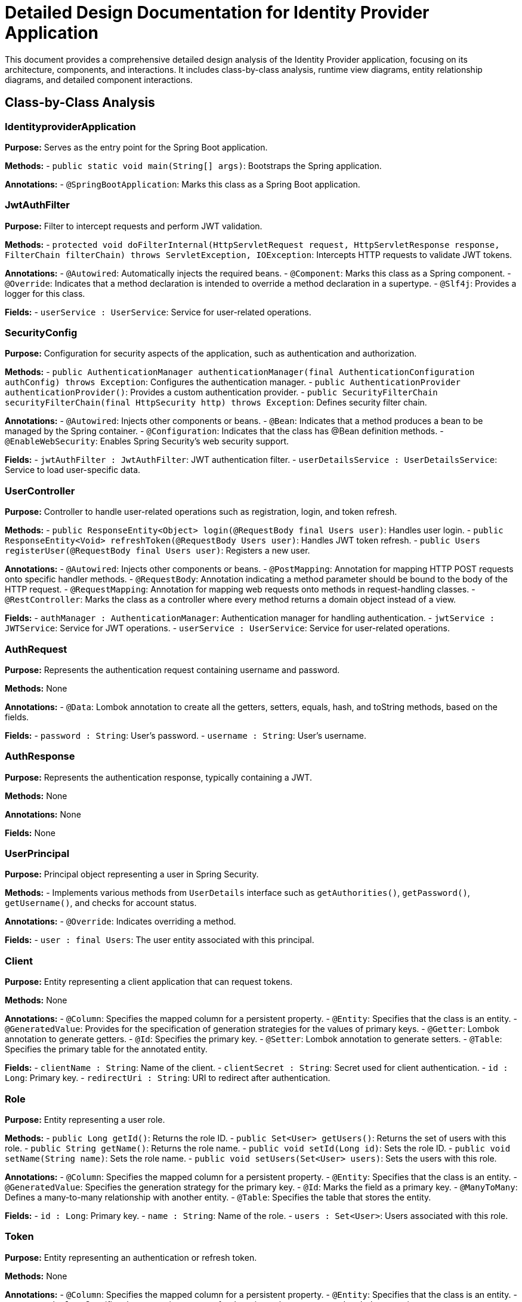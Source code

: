 = Detailed Design Documentation for Identity Provider Application

This document provides a comprehensive detailed design analysis of the Identity Provider application, focusing on its architecture, components, and interactions. It includes class-by-class analysis, runtime view diagrams, entity relationship diagrams, and detailed component interactions.

== Class-by-Class Analysis

=== IdentityproviderApplication

*Purpose:* Serves as the entry point for the Spring Boot application.

*Methods:*
- `public static void main(String[] args)`: Bootstraps the Spring application.

*Annotations:*
- `@SpringBootApplication`: Marks this class as a Spring Boot application.

=== JwtAuthFilter

*Purpose:* Filter to intercept requests and perform JWT validation.

*Methods:*
- `protected void doFilterInternal(HttpServletRequest request, HttpServletResponse response, FilterChain filterChain) throws ServletException, IOException`: Intercepts HTTP requests to validate JWT tokens.

*Annotations:*
- `@Autowired`: Automatically injects the required beans.
- `@Component`: Marks this class as a Spring component.
- `@Override`: Indicates that a method declaration is intended to override a method declaration in a supertype.
- `@Slf4j`: Provides a logger for this class.

*Fields:*
- `userService : UserService`: Service for user-related operations.

=== SecurityConfig

*Purpose:* Configuration for security aspects of the application, such as authentication and authorization.

*Methods:*
- `public AuthenticationManager authenticationManager(final AuthenticationConfiguration authConfig) throws Exception`: Configures the authentication manager.
- `public AuthenticationProvider authenticationProvider()`: Provides a custom authentication provider.
- `public SecurityFilterChain securityFilterChain(final HttpSecurity http) throws Exception`: Defines security filter chain.

*Annotations:*
- `@Autowired`: Injects other components or beans.
- `@Bean`: Indicates that a method produces a bean to be managed by the Spring container.
- `@Configuration`: Indicates that the class has @Bean definition methods.
- `@EnableWebSecurity`: Enables Spring Security's web security support.

*Fields:*
- `jwtAuthFilter : JwtAuthFilter`: JWT authentication filter.
- `userDetailsService : UserDetailsService`: Service to load user-specific data.

=== UserController

*Purpose:* Controller to handle user-related operations such as registration, login, and token refresh.

*Methods:*
- `public ResponseEntity<Object> login(@RequestBody final Users user)`: Handles user login.
- `public ResponseEntity<Void> refreshToken(@RequestBody Users user)`: Handles JWT token refresh.
- `public Users registerUser(@RequestBody final Users user)`: Registers a new user.

*Annotations:*
- `@Autowired`: Injects other components or beans.
- `@PostMapping`: Annotation for mapping HTTP POST requests onto specific handler methods.
- `@RequestBody`: Annotation indicating a method parameter should be bound to the body of the HTTP request.
- `@RequestMapping`: Annotation for mapping web requests onto methods in request-handling classes.
- `@RestController`: Marks the class as a controller where every method returns a domain object instead of a view.

*Fields:*
- `authManager : AuthenticationManager`: Authentication manager for handling authentication.
- `jwtService : JWTService`: Service for JWT operations.
- `userService : UserService`: Service for user-related operations.

=== AuthRequest

*Purpose:* Represents the authentication request containing username and password.

*Methods:* None

*Annotations:*
- `@Data`: Lombok annotation to create all the getters, setters, equals, hash, and toString methods, based on the fields.

*Fields:*
- `password : String`: User's password.
- `username : String`: User's username.

=== AuthResponse

*Purpose:* Represents the authentication response, typically containing a JWT.

*Methods:* None

*Annotations:* None

*Fields:* None

=== UserPrincipal

*Purpose:* Principal object representing a user in Spring Security.

*Methods:*
- Implements various methods from `UserDetails` interface such as `getAuthorities()`, `getPassword()`, `getUsername()`, and checks for account status.

*Annotations:*
- `@Override`: Indicates overriding a method.

*Fields:*
- `user : final Users`: The user entity associated with this principal.

=== Client

*Purpose:* Entity representing a client application that can request tokens.

*Methods:* None

*Annotations:*
- `@Column`: Specifies the mapped column for a persistent property.
- `@Entity`: Specifies that the class is an entity.
- `@GeneratedValue`: Provides for the specification of generation strategies for the values of primary keys.
- `@Getter`: Lombok annotation to generate getters.
- `@Id`: Specifies the primary key.
- `@Setter`: Lombok annotation to generate setters.
- `@Table`: Specifies the primary table for the annotated entity.

*Fields:*
- `clientName : String`: Name of the client.
- `clientSecret : String`: Secret used for client authentication.
- `id : Long`: Primary key.
- `redirectUri : String`: URI to redirect after authentication.

=== Role

*Purpose:* Entity representing a user role.

*Methods:*
- `public Long getId()`: Returns the role ID.
- `public Set<User> getUsers()`: Returns the set of users with this role.
- `public String getName()`: Returns the role name.
- `public void setId(Long id)`: Sets the role ID.
- `public void setName(String name)`: Sets the role name.
- `public void setUsers(Set<User> users)`: Sets the users with this role.

*Annotations:*
- `@Column`: Specifies the mapped column for a persistent property.
- `@Entity`: Specifies that the class is an entity.
- `@GeneratedValue`: Specifies the generation strategy for the primary key.
- `@Id`: Marks the field as a primary key.
- `@ManyToMany`: Defines a many-to-many relationship with another entity.
- `@Table`: Specifies the table that stores the entity.

*Fields:*
- `id : Long`: Primary key.
- `name : String`: Name of the role.
- `users : Set<User>`: Users associated with this role.

=== Token

*Purpose:* Entity representing an authentication or refresh token.

*Methods:* None

*Annotations:*
- `@Column`: Specifies the mapped column for a persistent property.
- `@Entity`: Specifies that the class is an entity.
- `@GeneratedValue`: Specifies the generation strategy for the primary key.
- `@Getter`: Lombok annotation to generate getters.
- `@Id`: Marks the field as a primary key.
- `@JoinColumn`: Specifies a column for joining an entity association.
- `@ManyToOne`: Defines a many-to-one relationship with another entity.
- `@Setter`: Lombok annotation to generate setters.
- `@Table`: Specifies the table that stores the entity.

*Fields:*
- `accessToken : String`: The access token.
- `client : Client`: The client associated with this token.
- `id : Long`: Primary key.
- `refreshToken : String`: The refresh token.
- `user : User`: The user associated with this token.

=== User

*Purpose:* Entity representing a user.

*Methods:* None

*Annotations:*
- `@Column`: Specifies the mapped column for a persistent property.
- `@Data`: Lombok annotation to create all the getters, setters, equals, hash, and toString methods, based on the fields.
- `@Entity`: Specifies that the class is an entity.
- `@GeneratedValue`: Specifies the generation strategy for the primary key.
- `@Getter`: Lombok annotation to generate getters.
- `@Id`: Marks the field as a primary key.
- `@JoinColumn`: Specifies a column for joining an entity association.
- `@JoinTable`: Specifies the table for a join.
- `@ManyToMany`: Defines a many-to-many relationship with another entity.
- `@Setter`: Lombok annotation to generate setters.
- `@Table`: Specifies the table that stores the entity.

*Fields:*
- `email : String`: Email of the user.
- `id : Long`: Primary key.
- `passwordHash : String`: Hashed password of the user.
- `roles : Set<Role>`: Roles associated with the user.
- `username : String`: Username of the user.

=== UserRepository

*Purpose:* Repository for accessing user data.

*Methods:* None

*Annotations:*
- `@Repository`: Indicates that the class is a repository, which encapsulates the logic required to access data sources.

*Fields:* None

=== AuditService

*Purpose:* Service for logging audit events.

*Methods:*
- `public void logEvent(String event)`: Logs an audit event.

*Annotations:*
- `@Service`: Marks the class as a service, which holds business logic.

*Fields:* None

=== EmailService

*Purpose:* Service for sending emails.

*Methods:*
- `public void sendWelcomeEmail(String to)`: Sends a welcome email to the specified recipient.

*Annotations:*
- `@Service`: Marks the class as a service, which holds business logic.

*Fields:*
- `notificationService : final NotificationService`: Service for sending notifications.

=== JWTService

*Purpose:* Service for handling JWT operations such as creation, extraction, validation, and invalidation.

*Methods:*
- `public String extractUsername(String token)`: Extracts the username from the token.
- `public String generateToken(final String username)`: Generates a token for the specified username.
- `public boolean validateToken(String token)`: Validates the specified token.
- `public void invalidateToken(String token)`: Invalidates the specified token.

*Annotations:*
- `@Service`: Marks the class as a service, which holds business logic.
- `@Slf4j`: Provides a logger for this class.

*Fields:*
- `auditService : final AuditService`: Service for logging audit events.
- `secretKey : final Key`: The key used for signing tokens.
- `tokenBlacklistService : final TokenBlacklistService`: Service for managing blacklisted tokens.

=== NotificationService

*Purpose:* Service for sending notifications.

*Methods:*
- `public void notifyUser(String user, String message)`: Sends a notification to the specified user.

*Annotations:*
- `@Service`: Marks the class as a service, which holds business logic.

*Fields:* None

=== TokenBlacklistService

*Purpose:* Service for managing blacklisted tokens.

*Methods:*
- `public void blacklistToken(String token)`: Adds the specified token to the blacklist.

*Annotations:*
- `@Service`: Marks the class as a service, which holds business logic.

*Fields:* None

=== UserService

*Purpose:* Service for user-related operations such as loading user details and registering new users.

*Methods:*
- `public UserDetails loadUserByUsername(final String username) throws UsernameNotFoundException`: Loads user details by username.
- `public Users register(final Users user)`: Registers a new user.

*Annotations:*
- `@Autowired`: Injects other components or beans.
- `@Override`: Indicates that a method declaration is intended to override a method declaration in a supertype.
- `@Service`: Marks the class as a service, which holds business logic.

*Fields:*
- `auditService : AuditService`: Service for logging audit events.
- `emailService : EmailService`: Service for sending emails.
- `encoder : BCryptPasswordEncoder`: Encoder for password hashing.
- `userRepository : UserRepository`: Repository for accessing user data.

=== IdentityproviderApplicationTests

*Purpose:* Contains tests for the Identity Provider application.

*Methods:* None

*Annotations:*
- `@SpringBootTest`: Indicates that the class should bootstrap the application for integration tests.
- `@Test`: Indicates that the method is a test method.

*Fields:* None

== Runtime View Diagrams

=== Sequence Diagrams

==== User Registration Flow

[plantuml, user-registration-flow, png]
----
@startuml
actor User
boundary UserController
control UserService
database UserRepository

User -> UserController : register(user)
UserController -> UserService : register(user)
UserService -> UserRepository : save(user)
UserRepository --> UserService : user
UserService --> UserController : user
UserController --> User : user
@enduml
----

==== Authentication/Login Flow

[plantuml, authentication-flow, png]
----
@startuml
actor User
boundary UserController
control UserService
control JWTService

User -> UserController : login(authRequest)
UserController -> UserService : loadUserByUsername(username)
UserService --> UserController : userDetails
UserController -> JWTService : generateToken(username)
JWTService --> UserController : token
UserController --> User : token
@enduml
----

==== JWT Token Validation Flow

[plantuml, jwt-validation-flow, png]
----
@startuml
actor User
boundary JwtAuthFilter
control JWTService

User -> JwtAuthFilter : request(resource)
JwtAuthFilter -> JWTService : validateToken(token)
JWTService --> JwtAuthFilter : isValid
JwtAuthFilter --> User : proceed / error
@enduml
----

==== Business Process Flows

[plantuml, business-process-flow, png]
----
@startuml
actor Client
boundary UserController
control UserService
control JWTService
control AuditService

Client -> UserController : performAction(action)
UserController -> UserService : validateUser(user)
UserService --> UserController : isValid
UserController -> JWTService : checkPermissions(user, action)
JWTService --> UserController : isAllowed
UserController -> AuditService : logEvent("Action performed")
AuditService --> UserController : logged
UserController --> Client : actionResult
@enduml
----

==== Exception Handling Flows

[plantuml, exception-handling-flow, png]
----
@startuml
actor User
boundary UserController
control UserService
database UserRepository

User -> UserController : request(invalidData)
alt valid data
    UserController -> UserService : processData(data)
    UserService -> UserRepository : save(data)
    UserRepository --> UserService : saved
    UserService --> UserController : success
    UserController --> User : response
else invalid data
    UserController --> User : errorResponse
end
@enduml
----

== Entity Relationship Diagram

[plantuml, entity-relationship-diagram, png]
----
@startuml
entity User {
    * id : Long
    * username : String
    * passwordHash : String
    * email : String
    roles : Set<Role>
}

entity Role {
    * id : Long
    * name : String
    users : Set<User>
}

entity Client {
    * id : Long
    * clientName : String
    * clientSecret : String
    * redirectUri : String
}

entity Token {
    * id : Long
    * accessToken : String
    * refreshToken : String
    user : User
    client : Client
}

User "1" -- "many" Role : has >
Role "many" -- "1" User : belongs to <
User "1" -- "many" Token : has >
Token "many" -- "1" User : belongs to <
Client "1" -- "many" Token : has >
Token "many" -- "1" Client : belongs to <
@enduml
----

=== Detailed Description of Entities and Relationships

*User:*
- Represents an individual user of the system.
- Has a many-to-many relationship with the Role entity, indicating the roles assigned to the user.
- Has a one-to-many relationship with the Token entity, indicating the tokens issued to the user.

*Role:*
- Represents a security role within the system.
- Has a many-to-many relationship with the User entity, indicating the users that are assigned this role.

*Client:*
- Represents a client application that can request tokens for accessing resources.
- Has a one-to-many relationship with the Token entity, indicating the tokens issued to the client.

*Token:*
- Represents both access and refresh tokens that are used for securing API access.
- Has a many-to-one relationship with the User entity, linking it to the user who owns the token.
- Has a many-to-one relationship with the Client entity, linking it to the client that the token was issued for.

== Detailed Component Interactions

=== Controller-Service-Repository Interactions

*UserController interacts with UserService for user-related operations.*
- UserController receives HTTP requests and delegates business logic execution to UserService.
- UserService interacts with UserRepository to persist and retrieve user data.

*JWTService is used for token generation and validation.*
- UserController uses JWTService for generating tokens during the login process.
- JwtAuthFilter uses JWTService for validating tokens in incoming requests.

=== Data Flow Through Layers

*Data flows from controllers to services and then to repositories.*
- Controllers receive data from HTTP requests.
- Services process the data, applying business rules.
- Repositories perform data persistence operations.

=== Exception Propagation

*Exceptions are propagated from repositories to services and then to controllers.*
- Repositories throw data access exceptions.
- Services catch these exceptions and may throw business exceptions.
- Controllers catch business exceptions and translate them into HTTP responses.

=== Transaction Boundaries

*Defined at the service layer.*
- Services define transaction boundaries to ensure data integrity.
- Transactions are started before business logic execution and are committed or rolled back depending on the execution outcome.

This detailed design document provides a comprehensive overview of the Identity Provider application, detailing its components, interactions, and data flow, which are crucial for developers involved in maintaining or enhancing the system.
